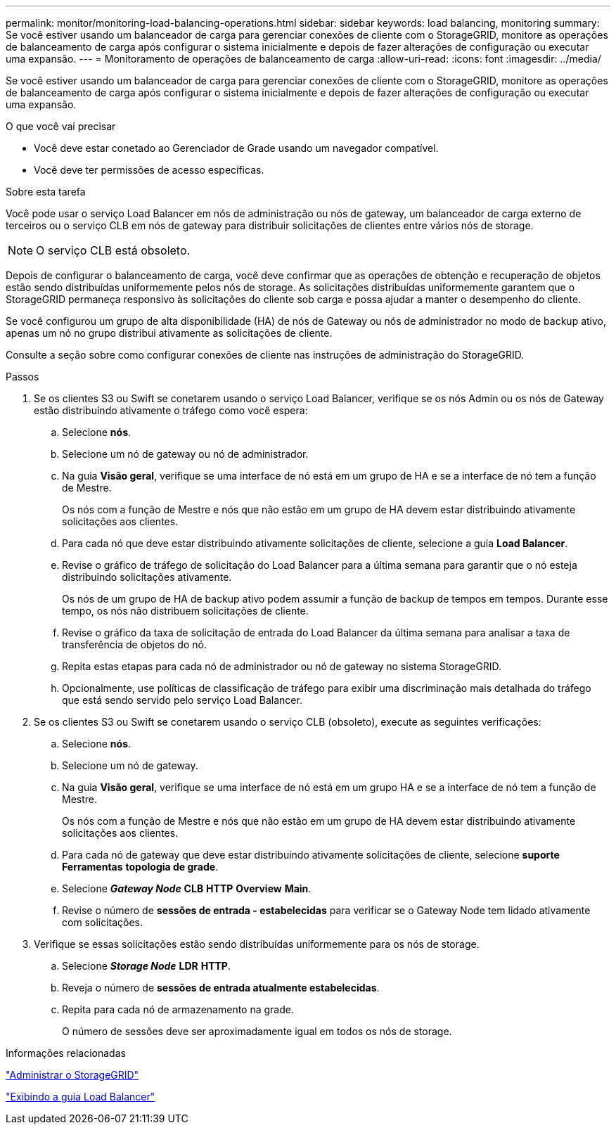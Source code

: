---
permalink: monitor/monitoring-load-balancing-operations.html 
sidebar: sidebar 
keywords: load balancing, monitoring 
summary: Se você estiver usando um balanceador de carga para gerenciar conexões de cliente com o StorageGRID, monitore as operações de balanceamento de carga após configurar o sistema inicialmente e depois de fazer alterações de configuração ou executar uma expansão. 
---
= Monitoramento de operações de balanceamento de carga
:allow-uri-read: 
:icons: font
:imagesdir: ../media/


[role="lead"]
Se você estiver usando um balanceador de carga para gerenciar conexões de cliente com o StorageGRID, monitore as operações de balanceamento de carga após configurar o sistema inicialmente e depois de fazer alterações de configuração ou executar uma expansão.

.O que você vai precisar
* Você deve estar conetado ao Gerenciador de Grade usando um navegador compatível.
* Você deve ter permissões de acesso específicas.


.Sobre esta tarefa
Você pode usar o serviço Load Balancer em nós de administração ou nós de gateway, um balanceador de carga externo de terceiros ou o serviço CLB em nós de gateway para distribuir solicitações de clientes entre vários nós de storage.


NOTE: O serviço CLB está obsoleto.

Depois de configurar o balanceamento de carga, você deve confirmar que as operações de obtenção e recuperação de objetos estão sendo distribuídas uniformemente pelos nós de storage. As solicitações distribuídas uniformemente garantem que o StorageGRID permaneça responsivo às solicitações do cliente sob carga e possa ajudar a manter o desempenho do cliente.

Se você configurou um grupo de alta disponibilidade (HA) de nós de Gateway ou nós de administrador no modo de backup ativo, apenas um nó no grupo distribui ativamente as solicitações de cliente.

Consulte a seção sobre como configurar conexões de cliente nas instruções de administração do StorageGRID.

.Passos
. Se os clientes S3 ou Swift se conetarem usando o serviço Load Balancer, verifique se os nós Admin ou os nós de Gateway estão distribuindo ativamente o tráfego como você espera:
+
.. Selecione *nós*.
.. Selecione um nó de gateway ou nó de administrador.
.. Na guia *Visão geral*, verifique se uma interface de nó está em um grupo de HA e se a interface de nó tem a função de Mestre.
+
Os nós com a função de Mestre e nós que não estão em um grupo de HA devem estar distribuindo ativamente solicitações aos clientes.

.. Para cada nó que deve estar distribuindo ativamente solicitações de cliente, selecione a guia *Load Balancer*.
.. Revise o gráfico de tráfego de solicitação do Load Balancer para a última semana para garantir que o nó esteja distribuindo solicitações ativamente.
+
Os nós de um grupo de HA de backup ativo podem assumir a função de backup de tempos em tempos. Durante esse tempo, os nós não distribuem solicitações de cliente.

.. Revise o gráfico da taxa de solicitação de entrada do Load Balancer da última semana para analisar a taxa de transferência de objetos do nó.
.. Repita estas etapas para cada nó de administrador ou nó de gateway no sistema StorageGRID.
.. Opcionalmente, use políticas de classificação de tráfego para exibir uma discriminação mais detalhada do tráfego que está sendo servido pelo serviço Load Balancer.


. Se os clientes S3 ou Swift se conetarem usando o serviço CLB (obsoleto), execute as seguintes verificações:
+
.. Selecione *nós*.
.. Selecione um nó de gateway.
.. Na guia *Visão geral*, verifique se uma interface de nó está em um grupo HA e se a interface de nó tem a função de Mestre.
+
Os nós com a função de Mestre e nós que não estão em um grupo de HA devem estar distribuindo ativamente solicitações aos clientes.

.. Para cada nó de gateway que deve estar distribuindo ativamente solicitações de cliente, selecione *suporte* *Ferramentas* *topologia de grade*.
.. Selecione *_Gateway Node_* *CLB* *HTTP* *Overview* *Main*.
.. Revise o número de *sessões de entrada - estabelecidas* para verificar se o Gateway Node tem lidado ativamente com solicitações.


. Verifique se essas solicitações estão sendo distribuídas uniformemente para os nós de storage.
+
.. Selecione *_Storage Node_* *LDR* *HTTP*.
.. Reveja o número de *sessões de entrada atualmente estabelecidas*.
.. Repita para cada nó de armazenamento na grade.
+
O número de sessões deve ser aproximadamente igual em todos os nós de storage.





.Informações relacionadas
link:../admin/index.html["Administrar o StorageGRID"]

link:viewing-load-balancer-tab.html["Exibindo a guia Load Balancer"]
